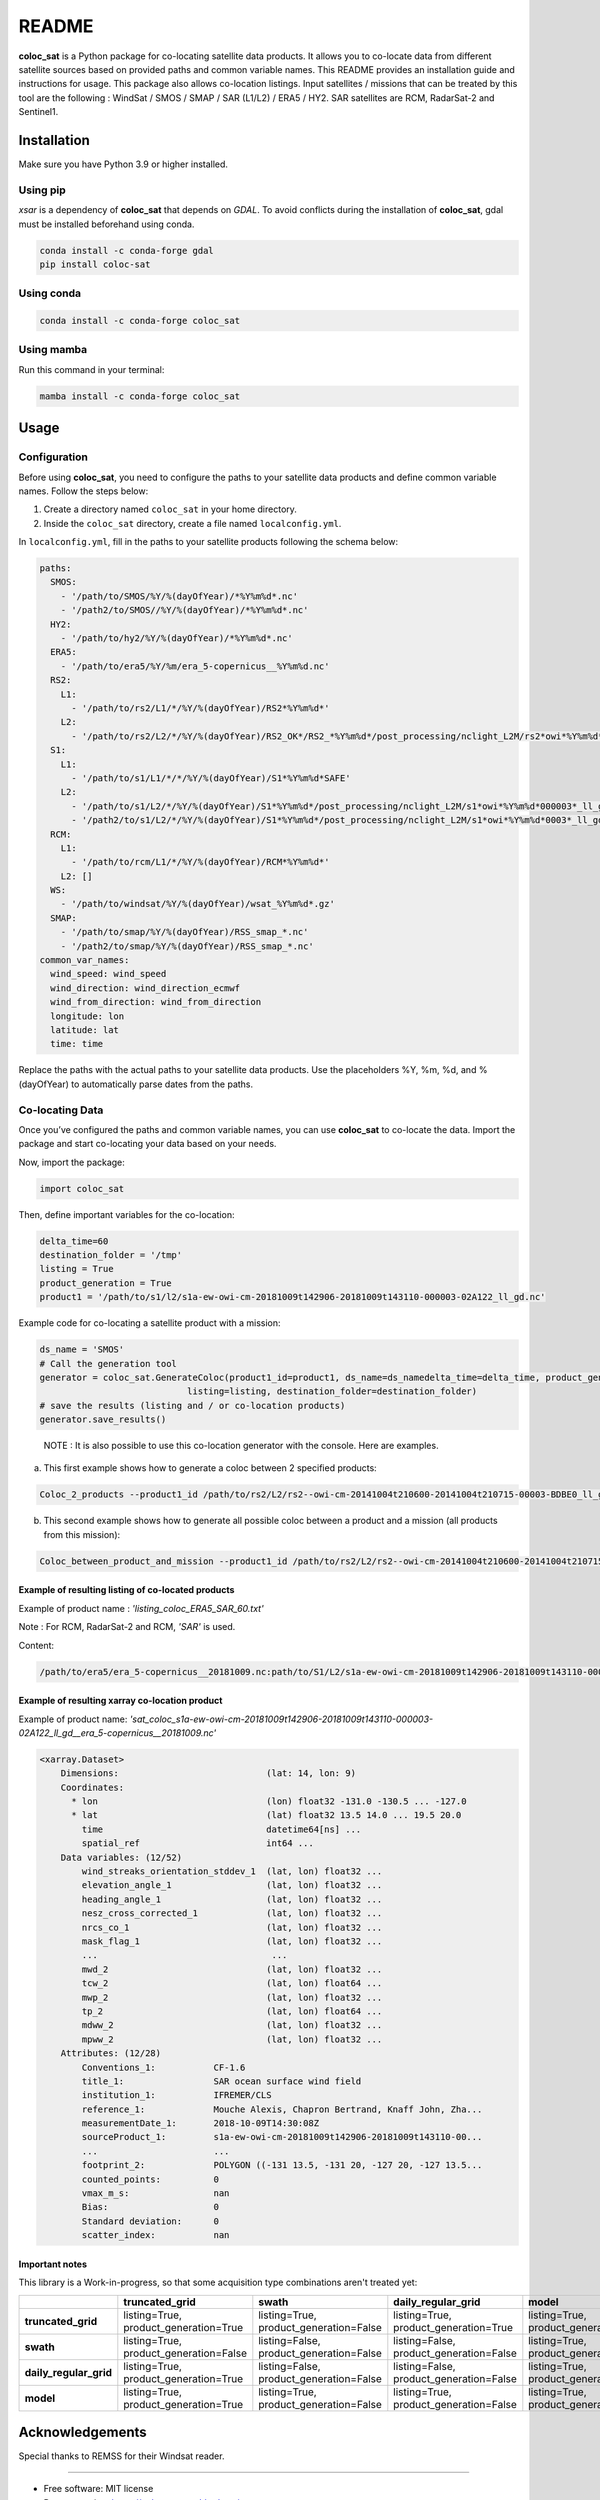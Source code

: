 ======
README
======

|PyPI Version| |Documentation Status|

**coloc_sat** is a Python package for co-locating satellite data
products. It allows you to co-locate data from different satellite
sources based on provided paths and common variable names. This README
provides an installation guide and instructions for usage. This package
also allows co-location listings. Input satellites / missions that can
be treated by this tool are the following : WindSat / SMOS / SMAP / SAR
(L1/L2) / ERA5 / HY2. SAR satellites are RCM, RadarSat-2 and Sentinel1.

Installation
------------

Make sure you have Python 3.9 or higher installed.

Using pip
~~~~~~~~~

`xsar` is a dependency of **coloc_sat** that depends on `GDAL`.
To avoid conflicts during the installation of **coloc_sat**, gdal must be installed beforehand using conda.


.. code:: bash

   conda install -c conda-forge gdal
   pip install coloc-sat

Using conda
~~~~~~~~~~~

.. code:: bash

   conda install -c conda-forge coloc_sat

Using mamba
~~~~~~~~~~~

Run this command in your terminal:

.. code-block:: console

    mamba install -c conda-forge coloc_sat

Usage
-----

Configuration
~~~~~~~~~~~~~

Before using **coloc_sat**, you need to configure the paths to your
satellite data products and define common variable names. Follow the
steps below:

1. Create a directory named ``coloc_sat`` in your home directory.
2. Inside the ``coloc_sat`` directory, create a file named
   ``localconfig.yml``.

In ``localconfig.yml``, fill in the paths to your satellite products
following the schema below:

.. code:: yaml

   paths:
     SMOS:
       - '/path/to/SMOS/%Y/%(dayOfYear)/*%Y%m%d*.nc'
       - '/path2/to/SMOS//%Y/%(dayOfYear)/*%Y%m%d*.nc'
     HY2:
       - '/path/to/hy2/%Y/%(dayOfYear)/*%Y%m%d*.nc'
     ERA5:
       - '/path/to/era5/%Y/%m/era_5-copernicus__%Y%m%d.nc'
     RS2:
       L1:
         - '/path/to/rs2/L1/*/%Y/%(dayOfYear)/RS2*%Y%m%d*'
       L2:
         - '/path/to/rs2/L2/*/%Y/%(dayOfYear)/RS2_OK*/RS2_*%Y%m%d*/post_processing/nclight_L2M/rs2*owi*%Y%m%d*0003*_ll_gd.nc'
     S1:
       L1:
         - '/path/to/s1/L1/*/*/%Y/%(dayOfYear)/S1*%Y%m%d*SAFE'
       L2:
         - '/path/to/s1/L2/*/%Y/%(dayOfYear)/S1*%Y%m%d*/post_processing/nclight_L2M/s1*owi*%Y%m%d*000003*_ll_gd.nc'
         - '/path2/to/s1/L2/*/%Y/%(dayOfYear)/S1*%Y%m%d*/post_processing/nclight_L2M/s1*owi*%Y%m%d*0003*_ll_gd.nc'
     RCM:
       L1:
         - '/path/to/rcm/L1/*/%Y/%(dayOfYear)/RCM*%Y%m%d*'
       L2: []
     WS:
       - '/path/to/windsat/%Y/%(dayOfYear)/wsat_%Y%m%d*.gz'
     SMAP:
       - '/path/to/smap/%Y/%(dayOfYear)/RSS_smap_*.nc'
       - '/path2/to/smap/%Y/%(dayOfYear)/RSS_smap_*.nc'
   common_var_names:
     wind_speed: wind_speed
     wind_direction: wind_direction_ecmwf
     wind_from_direction: wind_from_direction
     longitude: lon
     latitude: lat
     time: time

Replace the paths with the actual paths to your satellite data products.
Use the placeholders %Y, %m, %d, and %(dayOfYear) to automatically parse
dates from the paths.

Co-locating Data
~~~~~~~~~~~~~~~~

Once you’ve configured the paths and common variable names, you can use
**coloc_sat** to co-locate the data. Import the package and start
co-locating your data based on your needs.

Now, import the package:

.. code:: python

   import coloc_sat

Then, define important variables for the co-location:

.. code:: python

   delta_time=60
   destination_folder = '/tmp'
   listing = True
   product_generation = True
   product1 = '/path/to/s1/l2/s1a-ew-owi-cm-20181009t142906-20181009t143110-000003-02A122_ll_gd.nc'

Example code for co-locating a satellite product with a mission:

.. code:: python

   ds_name = 'SMOS'
   # Call the generation tool
   generator = coloc_sat.GenerateColoc(product1_id=product1, ds_name=ds_namedelta_time=delta_time, product_generation=product_generation, 
                               listing=listing, destination_folder=destination_folder)
   # save the results (listing and / or co-location products)
   generator.save_results()

..

   NOTE : It is also possible to use this co-location generator with the
   console. Here are examples.

a) This first example shows how to generate a coloc between 2 specified
   products:

.. code:: bash

   Coloc_2_products --product1_id /path/to/rs2/L2/rs2--owi-cm-20141004t210600-20141004t210715-00003-BDBE0_ll_gd.nc --product2_id path/to/s1/L2/s1a-iw-owi-cm-20141004t211657-20141004t211829-000003-002FF5_ll_gd.nc --listing --product_generation

b) This second example shows how to generate all possible coloc between
   a product and a mission (all products from this mission):

.. code:: bash

   Coloc_between_product_and_mission --product1_id /path/to/rs2/L2/rs2--owi-cm-20141004t210600-20141004t210715-00003-BDBE0_ll_gd.nc --mission_name S1 --listing --product_generation

Example of resulting listing of co-located products
====================================================

Example of product name : `'listing_coloc_ERA5_SAR_60.txt'`

Note : For RCM, RadarSat-2 and RCM, `'SAR'` is used.

Content:

.. code-block:: none

    /path/to/era5/era_5-copernicus__20181009.nc:path/to/S1/L2/s1a-ew-owi-cm-20181009t142906-20181009t143110-000003-02A122_ll_gd.nc

Example of resulting xarray co-location product
===============================================

Example of product name: `'sat_coloc_s1a-ew-owi-cm-20181009t142906-20181009t143110-000003-02A122_ll_gd__era_5-copernicus__20181009.nc'`

.. code-block:: none

    <xarray.Dataset>
        Dimensions:                            (lat: 14, lon: 9)
        Coordinates:
          * lon                                (lon) float32 -131.0 -130.5 ... -127.0
          * lat                                (lat) float32 13.5 14.0 ... 19.5 20.0
            time                               datetime64[ns] ...
            spatial_ref                        int64 ...
        Data variables: (12/52)
            wind_streaks_orientation_stddev_1  (lat, lon) float32 ...
            elevation_angle_1                  (lat, lon) float32 ...
            heading_angle_1                    (lat, lon) float32 ...
            nesz_cross_corrected_1             (lat, lon) float32 ...
            nrcs_co_1                          (lat, lon) float32 ...
            mask_flag_1                        (lat, lon) float32 ...
            ...                                 ...
            mwd_2                              (lat, lon) float32 ...
            tcw_2                              (lat, lon) float64 ...
            mwp_2                              (lat, lon) float32 ...
            tp_2                               (lat, lon) float64 ...
            mdww_2                             (lat, lon) float32 ...
            mpww_2                             (lat, lon) float32 ...
        Attributes: (12/28)
            Conventions_1:           CF-1.6
            title_1:                 SAR ocean surface wind field
            institution_1:           IFREMER/CLS
            reference_1:             Mouche Alexis, Chapron Bertrand, Knaff John, Zha...
            measurementDate_1:       2018-10-09T14:30:08Z
            sourceProduct_1:         s1a-ew-owi-cm-20181009t142906-20181009t143110-00...
            ...                      ...
            footprint_2:             POLYGON ((-131 13.5, -131 20, -127 20, -127 13.5...
            counted_points:          0
            vmax_m_s:                nan
            Bias:                    0
            Standard deviation:      0
            scatter_index:           nan

Important notes
================

This library is a Work-in-progress, so that some acquisition type combinations aren't treated yet:


+-------------------------+-------------------------+-------------------------+-------------------------+-------------------------+
|                         |   truncated_grid        |          swath          |  daily_regular_grid     |           model         |
+=========================+=========================+=========================+=========================+=========================+
| **truncated_grid**      | listing=True,           | listing=True,           | listing=True,           | listing=True,           |
|                         | product_generation=True | product_generation=False| product_generation=True | product_generation=True |
+-------------------------+-------------------------+-------------------------+-------------------------+-------------------------+
| **swath**               | listing=True,           | listing=False,          | listing=False,          | listing=True,           |
|                         | product_generation=False| product_generation=False| product_generation=False| product_generation=False|
+-------------------------+-------------------------+-------------------------+-------------------------+-------------------------+
| **daily_regular_grid**  | listing=True,           | listing=False,          | listing=False,          | listing=True,           |
|                         | product_generation=True | product_generation=False| product_generation=False| product_generation=False|
+-------------------------+-------------------------+-------------------------+-------------------------+-------------------------+
| **model**               | listing=True,           | listing=True,           | listing=True,           | listing=True,           |
|                         | product_generation=True | product_generation=False| product_generation=False| product_generation=False|
+-------------------------+-------------------------+-------------------------+-------------------------+-------------------------+

Acknowledgements
----------------

Special thanks to REMSS for their Windsat reader.

--------------

-  Free software: MIT license
-  Documentation: https://coloc-sat.readthedocs.io.

.. |PyPI Version| image:: https://img.shields.io/pypi/v/coloc_sat.svg
   :target: https://pypi.python.org/pypi/coloc_sat
.. |Travis CI| image:: https://img.shields.io/travis/umr-lops/coloc_sat.svg
   :target: https://travis-ci.com/umr-lops/coloc_sat
.. |Documentation Status| image:: https://readthedocs.org/projects/coloc-sat/badge/?version=latest
   :target: https://coloc-sat.readthedocs.io/en/latest/?version=latest
